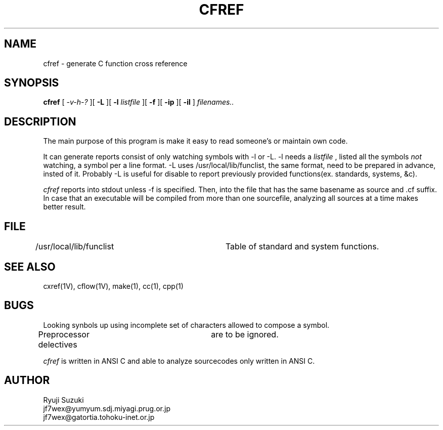 .TH CFREF 1L
.SH NAME
cfref \- generate C function cross reference
.SH SYNOPSIS
.B cfref
[
.I \-v\-h\-?
][
.B -L
][
.B \-l
.I listfile
][
.B \-f
][
.B \-ip
][
.B \-il
]
.I "filenames.."
.SH DESCRIPTION
The main purpose of this program is make it easy to read someone's
or maintain own code. 
.PP
It can generate reports consist of only watching symbols
with -l or -L. -l needs a
.I listfile
, listed all the symbols
.I not
watching, a symbol per a line format.
-L uses /usr/local/lib/funclist, the same format, need to be prepared
in advance,
insted of it. Probably  -L is useful for disable to report previously
provided functions(ex. standards, systems, &c).
.PP
.I cfref
reports into stdout unless -f is specified. Then, into
the file that has the same basename as source and .cf suffix.
In case that an executable will be compiled from more than one sourcefile,
analyzing all sources at a time makes better result.
.SH FILE
/usr/local/lib/funclist	Table of standard and system functions.
.SH SEE ALSO
cxref(1V), cflow(1V), make(1), cc(1), cpp(1)
.SH BUGS
Looking synbols up using incomplete set of characters allowed to compose
a symbol.
.PP
Preprocessor delectives	are to be ignored.
.PP
.I cfref
is written in ANSI C and able to analyze sourcecodes only written in
ANSI C.
.SH AUTHOR
   Ryuji Suzuki
 jf7wex@yumyum.sdj.miyagi.prug.or.jp
 jf7wex@gatortia.tohoku-inet.or.jp
